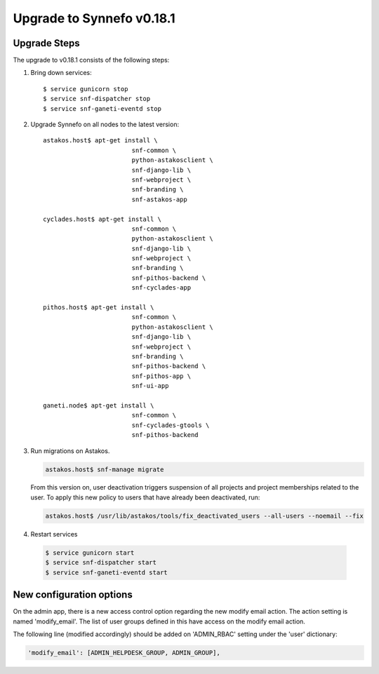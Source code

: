 Upgrade to Synnefo v0.18.1
^^^^^^^^^^^^^^^^^^^^^^^^^^

Upgrade Steps
=============

The upgrade to v0.18.1 consists of the following steps:

#. Bring down services::

    $ service gunicorn stop
    $ service snf-dispatcher stop
    $ service snf-ganeti-eventd stop

#. Upgrade Synnefo on all nodes to the latest version::

    astakos.host$ apt-get install \
                            snf-common \
                            python-astakosclient \
                            snf-django-lib \
                            snf-webproject \
                            snf-branding \
                            snf-astakos-app

    cyclades.host$ apt-get install \
                            snf-common \
                            python-astakosclient \
                            snf-django-lib \
                            snf-webproject \
                            snf-branding \
                            snf-pithos-backend \
                            snf-cyclades-app

    pithos.host$ apt-get install \
                            snf-common \
                            python-astakosclient \
                            snf-django-lib \
                            snf-webproject \
                            snf-branding \
                            snf-pithos-backend \
                            snf-pithos-app \
                            snf-ui-app

    ganeti.node$ apt-get install \
                            snf-common \
                            snf-cyclades-gtools \
                            snf-pithos-backend


#. Run migrations on Astakos.

   .. code-block:: console

      astakos.host$ snf-manage migrate


   From this version on, user deactivation triggers suspension of all projects
   and project memberships related to the user. To apply this new policy to
   users that have already been deactivated, run:

   .. code-block:: console

      astakos.host$ /usr/lib/astakos/tools/fix_deactivated_users --all-users --noemail --fix

#. Restart services

  .. code-block:: console

     $ service gunicorn start
     $ service snf-dispatcher start
     $ service snf-ganeti-eventd start


New configuration options
=========================

On the admin app, there is a new access control option regarding the new modify
email action. The action setting is named 'modify_email'. The list of user
groups defined in this have access on the modify email action.

The following line (modified accordingly) should be added on 'ADMIN_RBAC'
setting under the 'user' dictionary:

.. code-block:: console

   'modify_email': [ADMIN_HELPDESK_GROUP, ADMIN_GROUP],
